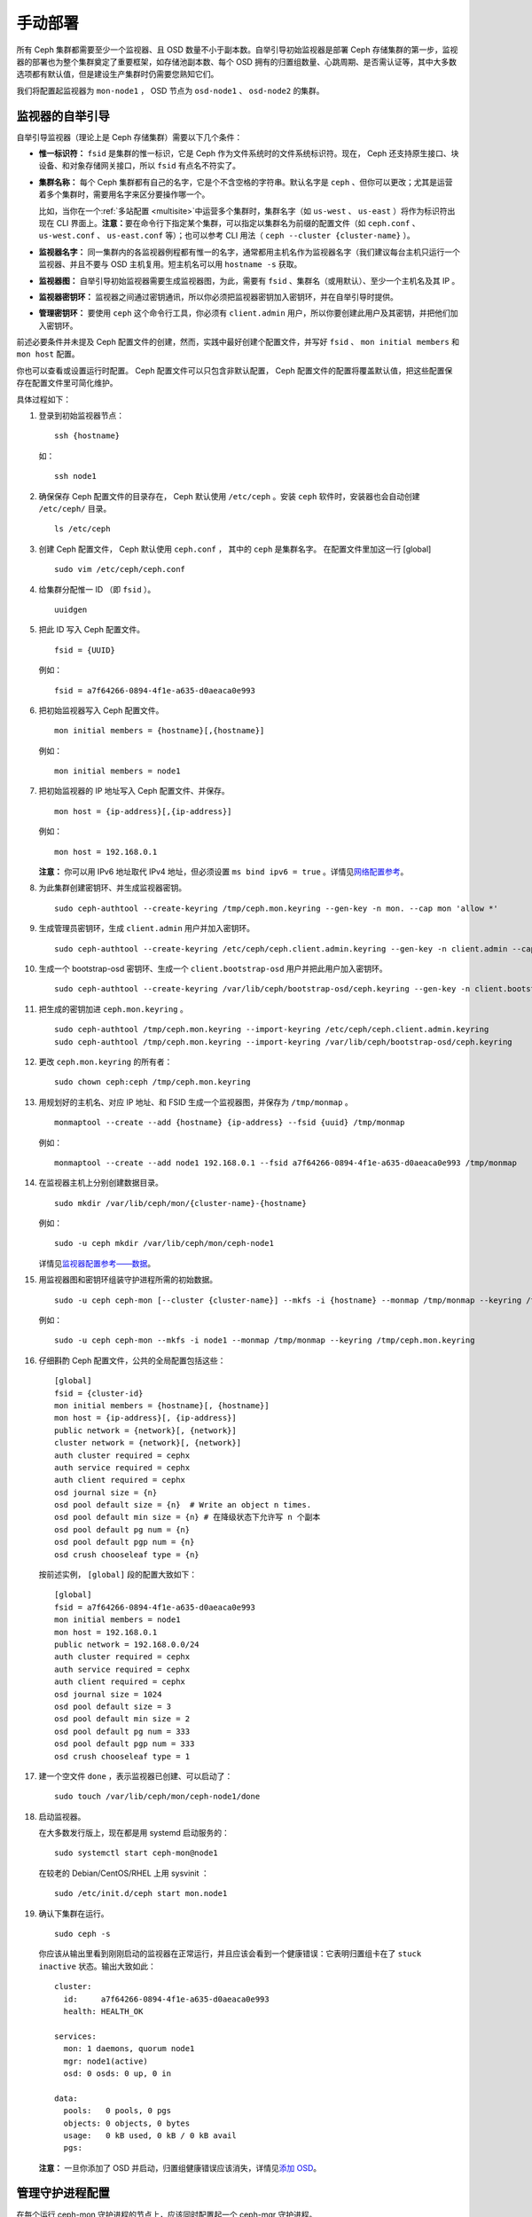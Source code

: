 ==========
 手动部署
==========
.. Manual Deployment

所有 Ceph 集群都需要至少一个监视器、且 OSD 数量不小于副本数。\
自举引导初始监视器是部署 Ceph 存储集群的第一步，监视器的部署\
也为整个集群奠定了重要框架，如存储池副本数、每个 OSD 拥有的\
归置组数量、心跳周期、是否需认证等，其中大多数选项都有默认值，\
但是建设生产集群时仍需要您熟知它们。

我们将配置起监视器为 ``mon-node1`` ， OSD 节点为 ``osd-node1`` 、
``osd-node2`` 的集群。


.. ditaa:: 

           /------------------\         /----------------\
           |    Admin Node    |         |     node1      |
           |                  +-------->+                |
           |                  |         | cCCC           |
           \---------+--------/         \----------------/
                     |
                     |                  /----------------\
                     |                  |     node2      |
                     +----------------->+                |
                     |                  | cCCC           |
                     |                  \----------------/
                     |
                     |                  /----------------\
                     |                  |     node3      |
                     +----------------->|                |
                                        | cCCC           |
                                        \----------------/


监视器的自举引导
================
.. Monitor Bootstrapping

自举引导监视器（理论上是 Ceph 存储集群）需要以下几个条件：

- **惟一标识符：** ``fsid`` 是集群的惟一标识，它是 Ceph 作为\
  文件系统时的文件系统标识符。现在， Ceph 还支持原生接口、\
  块设备、和对象存储网关接口，所以 ``fsid`` 有点名不符实了。

- **集群名称：** 每个 Ceph 集群都有自己的名字，它是个不含空格的字符串。默认名字是 \
  ``ceph`` 、但你可以更改；尤其是运营着多个集群时，需要用名字来区分要操作哪一个。

  比如，当你在一个\ :ref:`多站配置 <multisite>`\ 中运营多个\
  集群时，集群名字（如 ``us-west`` 、 ``us-east`` ）将作为\
  标识符出现在 CLI 界面上。\ **注意：**\ 要在命令行下指定某个\
  集群，可以指定以集群名为前缀的配置文件（如 ``ceph.conf`` 、
  ``us-west.conf`` 、 ``us-east.conf`` 等）；也可以参考 CLI
  用法（ ``ceph --cluster {cluster-name}`` ）。
  
- **监视器名字：** 同一集群内的各监视器例程都有惟一的名字，\
  通常都用主机名作为监视器名字（我们建议每台主机只运行一个\
  监视器、并且不要与 OSD 主机复用。短主机名可以用
  ``hostname -s`` 获取。

- **监视器图：** 自举引导初始监视器需要生成监视器图，为此，\
  需要有 ``fsid`` 、集群名（或用默认）、至少一个主机名及其 IP 。

- **监视器密钥环：** 监视器之间通过密钥通讯，所以你必须把\
  监视器密钥加入密钥环，并在自举引导时提供。
  
- **管理密钥环：** 要使用 ``ceph`` 这个命令行工具，你必须有
  ``client.admin`` 用户，所以你要创建此用户及其密钥，并把他们\
  加入密钥环。

前述必要条件并未提及 Ceph 配置文件的创建，然而，实践中最好\
创建个配置文件，并写好 ``fsid`` 、 ``mon initial members`` 和
``mon host`` 配置。

你也可以查看或设置运行时配置。 Ceph 配置文件可以只包含\
非默认配置， Ceph 配置文件的配置将覆盖默认值，把这些配置保存在\
配置文件里可简化维护。

具体过程如下：

#. 登录到初始监视器节点： ::

	ssh {hostname}

   如： ::

	ssh node1

#. 确保保存 Ceph 配置文件的目录存在， Ceph 默认使用
   ``/etc/ceph`` 。安装 ``ceph`` 软件时，安装器也会自动创建
   ``/etc/ceph/`` 目录。 ::

	ls /etc/ceph   

#. 创建 Ceph 配置文件， Ceph 默认使用 ``ceph.conf`` ，
   其中的 ``ceph`` 是集群名字。
   在配置文件里加这一行 [global] ::

    sudo vim /etc/ceph/ceph.conf

#. 给集群分配惟一 ID （即 ``fsid`` ）。 ::

	uuidgen

#. 把此 ID 写入 Ceph 配置文件。 ::

	fsid = {UUID}

   例如： ::

	fsid = a7f64266-0894-4f1e-a635-d0aeaca0e993

#. 把初始监视器写入 Ceph 配置文件。 ::

	mon initial members = {hostname}[,{hostname}]

   例如： ::

	mon initial members = node1

#. 把初始监视器的 IP 地址写入 Ceph 配置文件、并保存。 ::

        mon host = {ip-address}[,{ip-address}]

   例如： ::

        mon host = 192.168.0.1

   **注意：** 你可以用 IPv6 地址取代 IPv4 地址，但必须设置
   ``ms bind ipv6 = true`` 。详情见\ `网络配置参考`_\ 。

#. 为此集群创建密钥环、并生成监视器密钥。 ::

	sudo ceph-authtool --create-keyring /tmp/ceph.mon.keyring --gen-key -n mon. --cap mon 'allow *'

#. 生成管理员密钥环，生成 ``client.admin`` 用户并加入密钥环。 ::

	sudo ceph-authtool --create-keyring /etc/ceph/ceph.client.admin.keyring --gen-key -n client.admin --cap mon 'allow *' --cap osd 'allow *' --cap mds 'allow *' --cap mgr 'allow *'

#. 生成一个 bootstrap-osd 密钥环、生成一个
   ``client.bootstrap-osd`` 用户并把此用户加入密钥环。 ::

        sudo ceph-authtool --create-keyring /var/lib/ceph/bootstrap-osd/ceph.keyring --gen-key -n client.bootstrap-osd --cap mon 'profile bootstrap-osd' --cap mgr 'allow r'

#. 把生成的密钥加进 ``ceph.mon.keyring`` 。 ::

	sudo ceph-authtool /tmp/ceph.mon.keyring --import-keyring /etc/ceph/ceph.client.admin.keyring
	sudo ceph-authtool /tmp/ceph.mon.keyring --import-keyring /var/lib/ceph/bootstrap-osd/ceph.keyring

#. 更改 ``ceph.mon.keyring`` 的所有者： ::

	sudo chown ceph:ceph /tmp/ceph.mon.keyring

#. 用规划好的主机名、对应 IP 地址、和 FSID 生成一个监视器图，\
   并保存为 ``/tmp/monmap`` 。 ::

        monmaptool --create --add {hostname} {ip-address} --fsid {uuid} /tmp/monmap

   例如： ::

        monmaptool --create --add node1 192.168.0.1 --fsid a7f64266-0894-4f1e-a635-d0aeaca0e993 /tmp/monmap

#. 在监视器主机上分别创建数据目录。 ::

	sudo mkdir /var/lib/ceph/mon/{cluster-name}-{hostname}

   例如： ::

	sudo -u ceph mkdir /var/lib/ceph/mon/ceph-node1

   详情见\ `监视器配置参考——数据`_\ 。

#. 用监视器图和密钥环组装守护进程所需的初始数据。 ::

	sudo -u ceph ceph-mon [--cluster {cluster-name}] --mkfs -i {hostname} --monmap /tmp/monmap --keyring /tmp/ceph.mon.keyring

   例如： ::

	sudo -u ceph ceph-mon --mkfs -i node1 --monmap /tmp/monmap --keyring /tmp/ceph.mon.keyring

#. 仔细斟酌 Ceph 配置文件，公共的全局配置包括这些： ::

	[global]
	fsid = {cluster-id}
	mon initial members = {hostname}[, {hostname}]
	mon host = {ip-address}[, {ip-address}]
	public network = {network}[, {network}]
	cluster network = {network}[, {network}]
	auth cluster required = cephx
	auth service required = cephx
	auth client required = cephx
	osd journal size = {n}
	osd pool default size = {n}  # Write an object n times.
	osd pool default min size = {n} # 在降级状态下允许写 n 个副本
	osd pool default pg num = {n}
	osd pool default pgp num = {n}
	osd crush chooseleaf type = {n}

   按前述实例， ``[global]`` 段的配置大致如下： ::

	[global]
	fsid = a7f64266-0894-4f1e-a635-d0aeaca0e993
	mon initial members = node1
	mon host = 192.168.0.1
	public network = 192.168.0.0/24
	auth cluster required = cephx
	auth service required = cephx
	auth client required = cephx
	osd journal size = 1024
	osd pool default size = 3
	osd pool default min size = 2
	osd pool default pg num = 333
	osd pool default pgp num = 333
	osd crush chooseleaf type = 1

#. 建一个空文件 ``done`` ，表示监视器已创建、可以启动了： ::

	sudo touch /var/lib/ceph/mon/ceph-node1/done

#. 启动监视器。

   在大多数发行版上，现在都是用 systemd 启动服务的： ::

	sudo systemctl start ceph-mon@node1

   在较老的 Debian/CentOS/RHEL 上用 sysvinit ： ::

	sudo /etc/init.d/ceph start mon.node1

#. 确认下集群在运行。 ::

	sudo ceph -s

   你应该从输出里看到刚刚启动的监视器在正常运行，并且应该会\
   看到一个健康错误：它表明归置组卡在了 ``stuck inactive``
   状态。输出大致如此： ::

      cluster:
        id:     a7f64266-0894-4f1e-a635-d0aeaca0e993
        health: HEALTH_OK

      services:
        mon: 1 daemons, quorum node1
        mgr: node1(active)
        osd: 0 osds: 0 up, 0 in

      data:
        pools:   0 pools, 0 pgs
        objects: 0 objects, 0 bytes
        usage:   0 kB used, 0 kB / 0 kB avail
        pgs:

   **注意：** 一旦你添加了 OSD 并启动，归置组健康错误应该消\
   失，详情见\ `添加 OSD`_\ 。


.. Manager daemon configuration

管理守护进程配置
================

在每个运行 ceph-mon 守护进程的节点上，应该同时配置起一个
ceph-mgr 守护进程。

请参考 :ref:`mgr-administrator-guide` 。


.. Adding OSDs

添加 OSD
========

你的初始监视器可以正常运行后就可以添加 OSD 了。要想让集群达到
``active + clean`` 状态，必须安装足够多的 OSD 来处理对象副本\
（如 ``osd pool default size = 2`` 需要至少 2 个 OSD ）。在\
完成监视器自举引导后，集群就有了默认的 CRUSH 图，但现在此图\
还是空的，里面没有任何 OSD 映射到 Ceph 节点。


.. Short Form

精简型
------

Ceph 软件包提供了 ``ceph-volume`` 工具，可为 Ceph 准备好\
逻辑卷、硬盘或分区。 ``ceph-volume`` 可通过递增索引来创建
OSD ID ；还能把新 OSD 加入 CRUSH 图内的主机之下。
``ceph-volume`` 的详细用法可参考 ``ceph-volume -h`` ，此工具把\
后面将提到的\ `细致型`_\ 里面的步骤都自动化了。为按照精简型\
创建前两个 OSD ，在 ``node2`` 和 ``node3`` 上执行下列命令：

bluestore
^^^^^^^^^
#. 创建 OSD 。 ::

	ssh {node-name}
	sudo ceph-volume lvm create --data {data-path}

   例如： ::

	ssh node1
	sudo ceph-volume lvm create --data /dev/hdd1

或者，可以把创建过程分拆成两步（准备和激活）：

#. 准备 OSD 。 ::

	ssh {node-name}
	sudo ceph-volume lvm prepare --data {data-path}

   例如： ::

	ssh node1
	sudo ceph-volume lvm prepare --data /dev/hdd1

   准备完成后，已准备好的 OSD 的 ``ID`` 和 ``FSID`` 是激活所\
   必需的。它们可以通过罗列当前服务器上的 OSD 获得： ::

    sudo ceph-volume lvm list

#. 激活 OSD： ::

	sudo ceph-volume lvm activate {ID} {FSID}

   例如： ::

	sudo ceph-volume lvm activate 0 a7f64266-0894-4f1e-a635-d0aeaca0e993


filestore
^^^^^^^^^
#. 创建 OSD 。 ::

	ssh {node-name}
	sudo ceph-volume lvm create --filestore --data {data-path} --journal {journal-path}

   例如： ::

	ssh node1
	sudo ceph-volume lvm create --filestore --data /dev/hdd1 --journal /dev/hdd2

或者，可以把创建过程分拆成两步（准备和激活）：

#. 准备 OSD 。 ::

	ssh {node-name}
	sudo ceph-volume lvm prepare --filestore --data {data-path} --journal {journal-path}

   例如： ::

	ssh node1
	sudo ceph-volume lvm prepare --filestore --data /dev/hdd1 --journal /dev/hdd2

   准备完成后，已准备好的 OSD 的 ``ID`` 和 ``FSID`` 是激活所\
   必需的。它们可以通过罗列当前服务器上的 OSD 获得： ::

    sudo ceph-volume lvm list

#. 激活 OSD： ::

	sudo ceph-volume lvm activate --filestore {ID} {FSID}

   例如： ::

	sudo ceph-volume lvm activate --filestore 0 a7f64266-0894-4f1e-a635-d0aeaca0e993


.. Long Form

细致型
------

要是不想借助任何辅助工具，可按下列步骤创建 OSD 、将之加入集群和
CRUSH 图。对于每个 OSD ，执行下列详细步骤。

.. note:: 本过程不涉及使用 dm-crypt “密码箱”实现基于 dm-crypt
   的部署。

#. 登录到 OSD 主机、并切换为 root 用户。 ::

     ssh {node-name}

#. 给 OSD 生成 UUID 。 ::

     UUID=$(uuidgen)

#. 给 OSD 生成 cephx 密钥。 ::

     OSD_SECRET=$(ceph-authtool --gen-print-key)

#. 创建 OSD 。注意，如果你想重用先前已销毁 OSD 的 id ，可以给
   ``ceph osd new`` 命令再加上 OSD ID 参数。我们假设
   ``client.bootstrap-osd`` 密钥已存在于目标机器上。或者，你\
   可以在持有此密钥的其它主机上、以 ``client.admin`` 身份执行\
   这个命令： ::

     ID=$(echo "{\"cephx_secret\": \"$OSD_SECRET\"}" | \
	ceph osd new $UUID -i - \
	-n client.bootstrap-osd -k /var/lib/ceph/bootstrap-osd/ceph.keyring)

   还可以在 JSON 里加一个 ``crush_device_class`` 属性来设置\
   一个默认值（基于自动探测到的设备类型生成的 ``ssd`` 或
   ``hdd`` ）以外的初始类。

#. 在新 OSD 主机上创建默认目录。 ::

     mkdir /var/lib/ceph/osd/ceph-$ID

#. 如果要把 OSD 装到非系统盘的独立硬盘上，先创建文件系统、然后\
   挂载到刚创建的目录下： ::

     mkfs.xfs /dev/{DEV}
     mount /dev/{DEV} /var/lib/ceph/osd/ceph-$ID

#. 把密钥写入 OSD 密钥环文件： ::

     ceph-authtool --create-keyring /var/lib/ceph/osd/ceph-$ID/keyring \
          --name osd.$ID --add-key $OSD_SECRET

#. 初始化 OSD 数据目录： ::

     ceph-osd -i $ID --mkfs --osd-uuid $UUID

#. 修正所有权： ::

     chown -R ceph:ceph /var/lib/ceph/osd/ceph-$ID

#. 把 OSD 加入 Ceph 后， OSD 已经在配置里了。但它还没开始\
   运行，要启动这个新 OSD 它才能收数据。

   在基于 systemd 的发行版上： ::

     systemctl enable ceph-osd@$ID
     systemctl start ceph-osd@$ID

   例如： ::

     systemctl enable ceph-osd@12
     systemctl start ceph-osd@12


.. Adding MDS

添加 MDS
========

在下面的命令中， ``{id}`` 可以是任意名字，如此机器的主机名。

#. 创建 MDS 数据目录： ::

	mkdir -p /var/lib/ceph/mds/{cluster-name}-{id}

#. 创建密钥环： ::

	ceph-authtool --create-keyring /var/lib/ceph/mds/{cluster-name}-{id}/keyring --gen-key -n mds.{id}

#. 导入密钥环并设置能力： ::

	ceph auth add mds.{id} osd "allow rwx" mds "allow *" mon "allow profile mds" -i /var/lib/ceph/mds/{cluster}-{id}/keyring

#. 写进 ceph.conf ： ::

	[mds.{id}]
	host = {id}

#. 手动启动守护进程： ::

	ceph-mds --cluster {cluster-name} -i {id} -m {mon-hostname}:{mon-port} [-f]

#. 常规方式启动守护进程（通过 ceph.conf 的配置）。 ::

	service ceph start

#. 如果启动失败，报错如下： ::

	mds.-1.0 ERROR: failed to authenticate: (22) Invalid argument

   那么，你得确认： ceph.conf 的 global 段下没有密钥环配置；把\
   此配置挪到客户端配置段下，或者给这个 MDS 守护进程配置单独的\
   密钥环。还得确保 MDS 数据目录内的密钥与
   ``ceph auth get mds.{id}`` 输出的相同。

#. 现在准备好了，你可以\ `创建 Ceph 文件系统`_\ 了。


.. Summary

总结
====

监视器和两个 OSD 开始正常运行后，你就可以通过下列命令观察\
归置组互联过程了： ::

	ceph -w

执行下列命令查看 OSD树： ::

	ceph osd tree

你应该会看到类似如下的输出： ::

	# id	weight	type name	up/down	reweight
	-1	2	root default
	-2	2		host node1
	0	1			osd.0	up	1
	-3	1		host node2
	1	1			osd.1	up	1

要增加（或删除）额外监视器，参见\ `增加/删除监视器`_\ 。要增加\
（或删除）额外 OSD ，参见\ `增加/删除 OSD`_ 。


.. _增加/删除监视器: ../../rados/operations/add-or-rm-mons
.. _增加/删除 OSD: ../../rados/operations/add-or-rm-osds
.. _网络配置参考: ../../rados/configuration/network-config-ref
.. _监视器配置参考——数据: ../../rados/configuration/mon-config-ref#data
.. _创建 Ceph 文件系统: ../../cephfs/createfs
